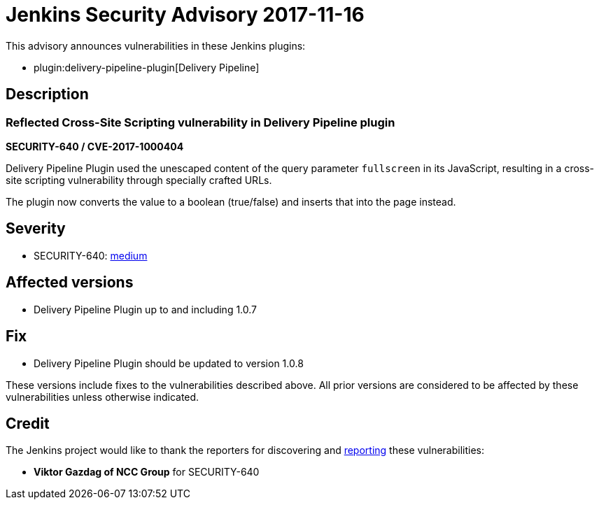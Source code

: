 = Jenkins Security Advisory 2017-11-16
:kind: plugin

This advisory announces vulnerabilities in these Jenkins plugins:

* plugin:delivery-pipeline-plugin[Delivery Pipeline]

== Description

=== Reflected Cross-Site Scripting vulnerability in Delivery Pipeline plugin

*SECURITY-640 / CVE-2017-1000404*

Delivery Pipeline Plugin used the unescaped content of the query parameter `fullscreen` in its JavaScript, resulting in a cross-site scripting vulnerability through specially crafted URLs.

The plugin now converts the value to a boolean (true/false) and inserts that into the page instead.


== Severity

* SECURITY-640: link:https://www.first.org/cvss/calculator/3.0#CVSS:3.0/AV:N/AC:L/PR:N/UI:R/S:C/C:L/I:L/A:N[medium]


== Affected versions

* Delivery Pipeline Plugin up to and including 1.0.7


== Fix

* Delivery Pipeline Plugin should be updated to version 1.0.8

These versions include fixes to the vulnerabilities described above.
All prior versions are considered to be affected by these vulnerabilities unless otherwise indicated.


== Credit

The Jenkins project would like to thank the reporters for discovering and xref:index.adoc#reporting-vulnerabilities[reporting] these vulnerabilities:

* *Viktor Gazdag of NCC Group* for SECURITY-640
